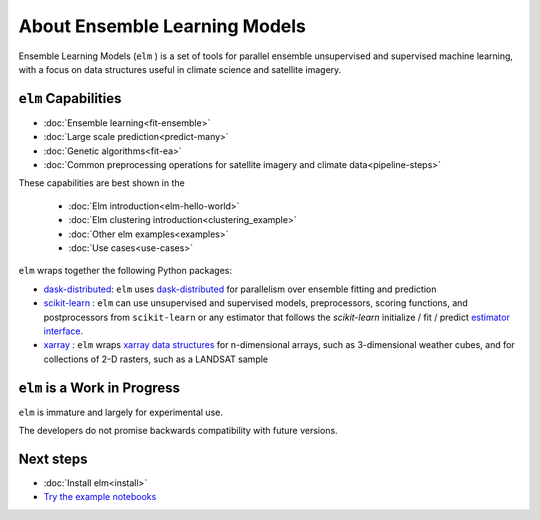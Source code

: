 About Ensemble Learning Models
~~~~~~~~~~~~~~~~~~~~~~~~~~~~~~

Ensemble Learning Models (``elm`` ) is a set of tools for parallel ensemble unsupervised and supervised machine learning, with a focus on data structures useful in climate science and satellite imagery.

.. _dask-distributed: http://distributed.readthedocs.io/en/latest/

.. _xarray: http://xarray.pydata.org/en/stable/

.. _scikit-learn: http://scikit-learn.org/stable/

.. _estimator interface: http://scikit-learn.org/stable/developers/contributing.html#rolling-your-own-estimator

.. _xarray data structures: http://xarray.pydata.org/en/stable/data-structures.html

``elm`` Capabilities
--------------------

* :doc:`Ensemble learning<fit-ensemble>`
* :doc:`Large scale prediction<predict-many>`
* :doc:`Genetic algorithms<fit-ea>`
* :doc:`Common preprocessing operations for satellite imagery and climate data<pipeline-steps>`

These capabilities are best shown in the

 * :doc:`Elm introduction<elm-hello-world>`
 * :doc:`Elm clustering introduction<clustering_example>`
 * :doc:`Other elm examples<examples>`
 * :doc:`Use cases<use-cases>`

``elm`` wraps together the following Python packages:

* `dask-distributed`_: ``elm`` uses `dask-distributed`_ for parallelism over ensemble fitting and prediction
* `scikit-learn`_ : ``elm`` can use unsupervised and supervised models, preprocessors, scoring functions, and postprocessors from ``scikit-learn`` or any estimator that follows the `scikit-learn` initialize / fit / predict `estimator interface`_.
* `xarray`_ : ``elm`` wraps `xarray data structures`_ for n-dimensional arrays, such as 3-dimensional weather cubes, and for collections of 2-D rasters, such as a LANDSAT sample

``elm`` is a Work in Progress
--------------------------
``elm`` is immature and largely for experimental use.

The developers do not promise backwards compatibility with future versions.

Next steps
----------

.. _Try the example notebooks: https://github.com/ContinuumIO/elm/tree/master/examples

* :doc:`Install elm<install>`
* `Try the example notebooks`_

